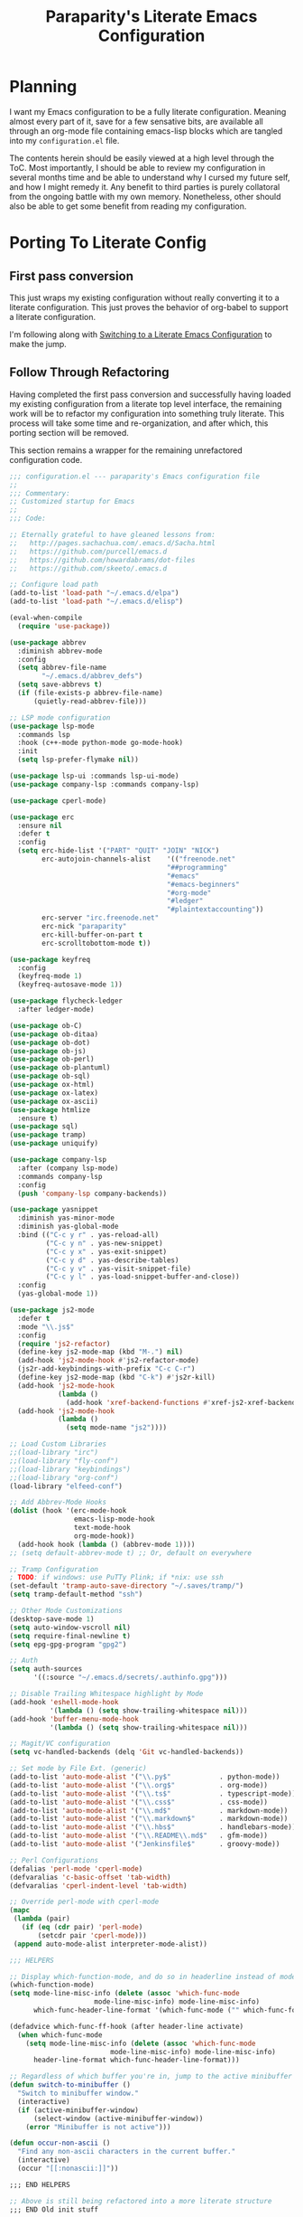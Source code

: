 #+TITLE: Paraparity's Literate Emacs Configuration

* Planning
  I want my Emacs configuration to be a fully literate configuration. Meaning almost every part of it, save for a few
  sensative bits, are available all through an org-mode file containing emacs-lisp blocks which are tangled into my
  ~configuration.el~ file. 

  The contents herein should be easily viewed at a high level through the ToC. Most importantly, I should be able to
  review my configuration in several months time and be able to understand why I cursed my future self, and how I might
  remedy it. Any benefit to third parties is purely collatoral from the ongoing battle with my own memory. Nonetheless,
  other should also be able to get some benefit from reading my configuration.


* Porting To Literate Config

** First pass conversion
   This just wraps my existing configuration without really converting it to a literate
   configuration. This just proves the behavior of org-babel to support a literate configuration.

   I'm following along with [[https://harryrschwartz.com/2016/02/15/switching-to-a-literate-emacs-configuration][Switching to a Literate Emacs Configuration]] to make the jump.


** Follow Through Refactoring
   Having completed the first pass conversion and successfully having loaded my existing configuration from a literate
   top level interface, the remaining work will be to refactor my configuration into something truly literate. This
   process will take some time and re-organization, and after which, this porting section will be removed.

   This section remains a wrapper for the remaining unrefactored configuration code.

   #+begin_src emacs-lisp
	 ;;; configuration.el --- paraparity's Emacs configuration file
	 ;;
	 ;;; Commentary:
	 ;; Customized startup for Emacs
	 ;;
	 ;;; Code:

	 ;; Eternally grateful to have gleaned lessons from:
	 ;;   http://pages.sachachua.com/.emacs.d/Sacha.html
	 ;;   https://github.com/purcell/emacs.d
	 ;;   https://github.com/howardabrams/dot-files
	 ;;   https://github.com/skeeto/.emacs.d

	 ;; Configure load path
	 (add-to-list 'load-path "~/.emacs.d/elpa")
	 (add-to-list 'load-path "~/.emacs.d/elisp")

	 (eval-when-compile
	   (require 'use-package))

	 (use-package abbrev
	   :diminish abbrev-mode
	   :config
	   (setq abbrev-file-name
			 "~/.emacs.d/abbrev_defs")
	   (setq save-abbrevs t)
	   (if (file-exists-p abbrev-file-name)
		   (quietly-read-abbrev-file)))

	 ;; LSP mode configuration
	 (use-package lsp-mode
	   :commands lsp
	   :hook (c++-mode python-mode go-mode-hook)
	   :init
	   (setq lsp-prefer-flymake nil))

	 (use-package lsp-ui :commands lsp-ui-mode)
	 (use-package company-lsp :commands company-lsp)

	 (use-package cperl-mode)

	 (use-package erc
	   :ensure nil
	   :defer t
	   :config
	   (setq erc-hide-list '("PART" "QUIT" "JOIN" "NICK")
			 erc-autojoin-channels-alist	'(("freenode.net"
											"##programming"
											"#emacs"
											"#emacs-beginners"
											"#org-mode"
											"#ledger"
											"#plaintextaccounting"))
			 erc-server "irc.freenode.net"
			 erc-nick "paraparity"
			 erc-kill-buffer-on-part t
			 erc-scrolltobottom-mode t))

	 (use-package keyfreq
	   :config
	   (keyfreq-mode 1)
	   (keyfreq-autosave-mode 1))

	 (use-package flycheck-ledger
	   :after ledger-mode)

	 (use-package ob-C)
	 (use-package ob-ditaa)
	 (use-package ob-dot)
	 (use-package ob-js)
	 (use-package ob-perl)
	 (use-package ob-plantuml)
	 (use-package ob-sql)
	 (use-package ox-html)
	 (use-package ox-latex)
	 (use-package ox-ascii)
	 (use-package htmlize
	   :ensure t)
	 (use-package sql)
	 (use-package tramp)
	 (use-package uniquify)

	 (use-package company-lsp
	   :after (company lsp-mode)
	   :commands company-lsp
	   :config
	   (push 'company-lsp company-backends))

	 (use-package yasnippet
	   :diminish yas-minor-mode
	   :diminish yas-global-mode
	   :bind (("C-c y r" . yas-reload-all)
			  ("C-c y n" . yas-new-snippet)
			  ("C-c y x" . yas-exit-snippet)
			  ("C-c y d" . yas-describe-tables)
			  ("C-c y v" . yas-visit-snippet-file)
			  ("C-c y l" . yas-load-snippet-buffer-and-close))
	   :config
	   (yas-global-mode 1))

	 (use-package js2-mode
	   :defer t
	   :mode "\\.js$"
	   :config
	   (require 'js2-refactor)
	   (define-key js2-mode-map (kbd "M-.") nil)
	   (add-hook 'js2-mode-hook #'js2-refactor-mode)
	   (js2r-add-keybindings-with-prefix "C-c C-r")
	   (define-key js2-mode-map (kbd "C-k") #'js2r-kill)
	   (add-hook 'js2-mode-hook
				 (lambda ()
				   (add-hook 'xref-backend-functions #'xref-js2-xref-backend nil t)))
	   (add-hook 'js2-mode-hook
				 (lambda ()
				   (setq mode-name "js2"))))

	 ;; Load Custom Libraries
	 ;;(load-library "irc")
	 ;;(load-library "fly-conf")
	 ;;(load-library "keybindings")
	 ;;(load-library "org-conf")
	 (load-library "elfeed-conf")

	 ;; Add Abbrev-Mode Hooks
	 (dolist (hook '(erc-mode-hook
					 emacs-lisp-mode-hook
					 text-mode-hook
					 org-mode-hook))
	   (add-hook hook (lambda () (abbrev-mode 1))))
	 ;; (setq default-abbrev-mode t) ;; Or, default on everywhere

	 ;; Tramp Configuration
	 ; TODO: if windows: use PuTTy Plink; if *nix: use ssh
	 (set-default 'tramp-auto-save-directory "~/.saves/tramp/")
	 (setq tramp-default-method "ssh")

	 ;; Other Mode Customizations
	 (desktop-save-mode 1)
	 (setq auto-window-vscroll nil)
	 (setq require-final-newline t)
	 (setq epg-gpg-program "gpg2")

	 ;; Auth
	 (setq auth-sources
		   '((:source "~/.emacs.d/secrets/.authinfo.gpg")))

	 ;; Disable Trailing Whitespace highlight by Mode
	 (add-hook 'eshell-mode-hook
			   '(lambda () (setq show-trailing-whitespace nil)))
	 (add-hook 'buffer-menu-mode-hook
			   '(lambda () (setq show-trailing-whitespace nil)))

	 ;; Magit/VC configuration
	 (setq vc-handled-backends (delq 'Git vc-handled-backends))

	 ;; Set mode by File Ext. (generic)
	 (add-to-list 'auto-mode-alist '("\\.py$"            . python-mode))
	 (add-to-list 'auto-mode-alist '("\\.org$"           . org-mode))
	 (add-to-list 'auto-mode-alist '("\\.ts$"            . typescript-mode))
	 (add-to-list 'auto-mode-alist '("\\.css$"           . css-mode))
	 (add-to-list 'auto-mode-alist '("\\.md$"            . markdown-mode))
	 (add-to-list 'auto-mode-alist '("\\.markdown$"      . markdown-mode))
	 (add-to-list 'auto-mode-alist '("\\.hbs$"           . handlebars-mode))
	 (add-to-list 'auto-mode-alist '("\\.README\\.md$"   . gfm-mode))
	 (add-to-list 'auto-mode-alist '("Jenkinsfile$"      . groovy-mode))

	 ;; Perl Configurations
	 (defalias 'perl-mode 'cperl-mode)
	 (defvaralias 'c-basic-offset 'tab-width)
	 (defvaralias 'cperl-indent-level 'tab-width)

	 ;; Override perl-mode with cperl-mode
	 (mapc
	  (lambda (pair)
		(if (eq (cdr pair) 'perl-mode)
			(setcdr pair 'cperl-mode)))
	  (append auto-mode-alist interpreter-mode-alist))

	 ;;; HELPERS

	 ;; Display which-function-mode, and do so in headerline instead of mode line
	 (which-function-mode)
	 (setq mode-line-misc-info (delete (assoc 'which-func-mode
						  mode-line-misc-info) mode-line-misc-info)
		   which-func-header-line-format '(which-func-mode ("" which-func-format)))

	 (defadvice which-func-ff-hook (after header-line activate)
	   (when which-func-mode
		 (setq mode-line-misc-info (delete (assoc 'which-func-mode
							  mode-line-misc-info) mode-line-misc-info)
		   header-line-format which-func-header-line-format)))

	 ;; Regardless of which buffer you're in, jump to the active minibuffer
	 (defun switch-to-minibuffer ()
	   "Switch to minibuffer window."
	   (interactive)
	   (if (active-minibuffer-window)
		   (select-window (active-minibuffer-window))
		 (error "Minibuffer is not active")))

	 (defun occur-non-ascii ()
	   "Find any non-ascii characters in the current buffer."
	   (interactive)
	   (occur "[[:nonascii:]]"))

	 ;;; END HELPERS

	 ;; Above is still being refactored into a more literate structure
	 ;;; END Old init stuff
   #+end_src


* General Settings
** Kill Dir-Locals
   Since I don't use directory local variables for Emacs very much if at all, and considering they could load arbitrary
   emacs-lisp, potentially without my knowing, lets prevent that from happening.

   #+begin_src emacs-lisp
	 (setq enable-local-eval nil
		   enable-local-variables nil)
   #+end_src


** Encoding Systems
   Pretty much just set the coding system to UTF-8. Also enable the Japanese language environment to support study.

   #+begin_src emacs-lisp
	 (set-keyboard-coding-system 'utf-8)
	 (set-terminal-coding-system 'utf-8)
	 (set-selection-coding-system 'utf-8)
	 (set-default-coding-systems 'utf-8)
	 (prefer-coding-system 'utf-8)

	 (set-language-environment "japanese")
   #+end_src


*** TODO Identify Need and Refactor
	I wonder if I need to set all of these individually, or if I could just get by with default or something else?


** Emacs Appearance
*** Kill Unnecessary Default Clutter
	Give me back my screen real estate. I don't need your newfangled and fancy GUI features, they just get in the way of
	more lines of sweet, sweet text.

	#+begin_src emacs-lisp
	  (tool-bar-mode -1)
	  (menu-bar-mode -1)
	  (scroll-bar-mode -1)
	#+end_src


*** Style Our Frame
	Let's give Emacs a name, I think Emacs sounds nice.
	#+begin_src emacs-lisp
	  (setq frame-title-format "Emacs")
	#+end_src

	Let's get some more screen real estate by using a small, code friendly font.
	#+begin_src emacs-lisp
	  (set-frame-font "monospace-11")
    #+end_src

	Let's keep track of time in the mode-line.
	#+begin_src emacs-lisp
	  (display-time-mode 1)
	#+end_src

	Let's add some transparency to make things look really slick.
	#+begin_src emacs-lisp
	  (set-frame-parameter (selected-frame) 'alpha '(92 . 90))
	  (add-to-list 'default-frame-alist '(alpha . (92 . 90)))
	#+end_src




*** Improve Navigation Experience
	Let's keep track of the currently focused line, always, everywhere.
	#+begin_src emacs-lisp
	  (global-hl-line-mode t)
	#+end_src

	Let's make it easy to see current block parens, given they're both on screen.
	#+begin_src emacs-lisp
	  (show-paren-mode 1)
	#+end_src


** Various Emacs Settings
   Enable quick Y/N prompts.
   #+begin_src emacs-lisp
	 (fset 'yes-or-no-p 'y-or-n-p)
   #+end_src

*** Manage File Backups and Auto Save
	Emacs can get a bit aggressive with file backups and autosaves. I particularly dislike how it can pollute my
	directories and especially collaborative projects with tilde files (e.g: =myfile.txt~=). Usually things like
	=.gitignore= are sufficient to insulate others from these, but I'd prefer not to see them myself.

	#+begin_src emacs-lisp
	  ;; File Backup Management
	  (setq backup-by-copying t
			backup-directory-alist `(("." . "~/saves"))
			delete-old-versions t
			kept-new-versions 6
			kept-old-versions 2
			version-control t)

	  ;; Autosave File Management
	  (setq auto-save-file-name-transforms
			`((".*" ,temporary-file-directory t)))
	#+end_src


*** Offload Custom File
	I don't want Emacs customize managed settings ending up in my init files, so lets give them their own nice little
	home. Every now and again I should go through and convert much of whatever is there into my literate configuration.

	#+begin_src emacs-lisp
	  (setq custom-file "~/.emacs.d/custom.el")
	  (when (file-exists-p custom-file)
		(load custom-file 'noerror))
	#+end_src


* Emacs Interaction Packages
  This section contains customizations which focus on Emacs navigation and interaction.

** Multiple Cursors
   This package lets me spin up multiple cursors across lines or matching patterns which can lead to some pretty
   impressive editing and refactoring feats.

   #+begin_src emacs-lisp
	 (use-package multiple-cursors
	   :ensure t
	   :bind (;; Note that recomended 'C->' and 'C-<' are not characters in the shell.
			  ;; Thus I use their lowercase alternatives
			  ("C-c ."   . mc/mark-next-like-this)
			  ("C-c ,"   . mc/mark-previous-like-this)
			  ("C-c /"   . mc/mark-all-like-this)
			  ("C-c m m" . mc/mark-all-like-this-dwim)
			  ("C-c m a" . mc/edit-beginnings-of-lines)
			  ("C-c m e" . mc/edit-ends-of-lines)
			  ("C-c m s" . mc/mark-sgml-tag-pair)
			  ("C-c m l" . mc/edit-lines)))
   #+end_src


** Helm
   Helm gives us incremental completions and narrowing capabilities that really help find what you're looking for within
   Emacs.

   #+begin_src emacs-lisp
	 (use-package helm
	   :diminish helm-mode
	   :init (progn
			   (require 'helm-config)
			   (helm-mode))
	   :bind (("C-c h"   . helm-command-prefix)
			  ("M-x"     . helm-M-x)
			  ("M-y"     . helm-show-kill-ring)
			  ("C-x b"   . helm-mini)
			  ("C-c h a" . helm-apropos)
			  ("C-c h f" . helm-find-files)
			  ("C-c h o" . helm-occur)
			  ("C-c h m" . helm-man-woman))
	   :config
	   (require 'helm-command)
	   (require 'helm-for-files)
	   (require 'helm-imenu)
	   (require 'helm-semantic)
	   (require 'helm-misc)
	   (setq helm-split-window-inside-p      t
			 helm-M-x-fuzzy-match            t
			 helm-buffers-fuzzy-matching     t
			 helm-recentf-fuzzy-match        t
			 helm-semantic-fuzzy-match       t
			 helm-imenu-fuzzy-match          t
			 helm-apropos-fuzzy-match        t
			 helm-candidate-number-limit   100
			 helm-autoresize-max-height     20
			 helm-autoresize-min-height      0)
	   (add-to-list 'helm-sources-using-default-as-input 'heml-source-man-pages)
	   (helm-autoresize-mode t))
   #+end_src


** Buffer Folding with Origami
   Origami minor-mode enables text folding across Emacs. It's pretty useful, though sometimes slow and sometimes
   buggy. With =origami-reset= you can always unfold everything and reset the file, which has always been enough to
   ignore some of the hiccups.

   #+begin_src emacs-lisp
	 (use-package origami
	   :bind (("C-<tab>" . origami-recursively-toggle-node)
			  ("C-c u"   . origami-open-all-nodes)
			  ("C-c f"   . origami-close-all-nodes)
			  ("C-c n"   . origami-show-only-node)
			  ("C-c r"   . origami-reset))
	   :config
	   (global-origami-mode t))

   #+end_src


* Org-Mode Configuration
  Honestly, org-mode is probably my biggest anchor to Emacs. I've tried org-mode-like plugins for other editors and
  IDE's, but nothing compares to the real thing. Enshrined within this section is my configuration and customization of
  Emacs org-mode.

  #+begin_src emacs-lisp
	(require 'org)
	(require 'ob-ditaa)
	(require 'ob-plantuml)
	(require 'org-agenda)
	(require 'org-capture)
	(require 'org-clock)
	(require 'org-journal)
	(require 'org-tempo)
	(require 'ox)
	(require 'ox-asciidoc)
	(require 'ox-pandoc)
	(require 'ox-slimhtml)

	(defvar org-directory "~/org")
	(defvar org-default-notes-file (concat org-directory "/inbox.org"))

	(setq org-modules
		  '((org-bbdb org-bibtex org-docview org-eww org-gnus org-habit org-info org-irc org-mhe org-rmail org-tempo org-w3m)))


	(add-hook 'org-mode-hook 'turn-on-auto-fill)
	(add-hook 'org-mode-hook
			  '(lambda () (setq show-trailing-whitespace nil)))
	(add-hook 'org-mode-hook
			  '(lambda () (origami-mode nil)))

	(setq org-clock-in-switch-to-state "STARTED")
	(setq org-clock-report-include-clocking-task t)
	(setq org-log-into-drawer "LOGBOOK")
	(setq org-clock-into-drawer 1)
	(setq org-log-done 'time)

	(setq org-clock-continuously t)
	(setq org-clock-in-resume t)
	(setq org-expiry-inactive-timestamps t)
	(setq org-src-window-setup 'current-window)

	(org-clock-persistence-insinuate); Resume clocking task when emacs is restarted

	;; Links - use like: cpan:HTML or rfc-txt:7522
	(setq org-link-abbrev-alist
		  '(("rfc-txt" . "https://tools.ietf.org/rfc/rfc%s.txt")
			("cpan"    . "https://metacpan.org/search?q=%s")
			("ese"     . "https://emacs.stackexchange.com/search?q=%s")))

	;; Agenda Files:
	(setq org-agenda-files
		  '("~/org/agendas/organizer.org"
			"~/org/agendas/tickler.org"
			"~/org/agendas/waiting-on.org"
			;;"~/org/agendas/<person>.org"
			"~/org/agendas/review.org"
			"~/org/agendas/inbox.org"))

	;; Org Todo Configuration:
	(setq org-todo-keywords
		  '((sequence "TODO(t)" "STARTED(s)" "WAITING(w@)" "|" "DONE(d)" "DROP(x@)")
			(sequence "REVIEW(r)"                          "|" "REVIEWED(v)")
			(sequence "MAYBE(m)"                           "|" "DROP(x@)")
			(sequence "OPEN(o)"                            "|" "CLOSED(c)")))

	;; Faces Customization
	(setq org-todo-keyword-faces
		  '(("STARTED" . "cyan")
			("MAYBE"   . "purple")
			("WAITING" . (:foreground "yellow" :weight bold))
			("DROP"    . "DimGray")))

	(setq org-tag-alist
		  '(("@apartment"   . ?A)
			("@career"      . ?C)
			("@finances"    . ?F)
			("@guild"       . ?G)
			("@health"      . ?H)
			("@learn"       . ?L)
			("@network"     . ?N)
			("@office"      . ?O)
			("@read"        . ?R)
			("@self"        . ?S)
			("@travel"      . ?V)
			("@workstation" . ?W)
			("PROJECT"      . ?P)
			("TASK"         . ?T)
			("NEXT"         . ?X)
			("org-journal"  . ?j)
			))

	(setq org-tags-exclude-from-inheritance '("PROJECT")
		  org-stuck-projects '("+PROJECT/-WAITING-DONE"
							   ("TODO" "STARTED") ()))

	;; Org Agenda Custom Commands
	;;; BEGIN HELPERS
	(defun air/org-skip-subtree-if-priority (priority)
	  "Skip an agenda subtree if it has a priority of PRIORITY.

	PRIORITY may be one of the characters ?A, ?B, or ?C."
	  (let ((subtree-end (save-excursion (org-end-of-subtree t)))
			(pri-value (* 1000 (- org-lowest-priority priority)))
			(pri-current (org-get-priority (thing-at-point 'line t))))
		(if (= pri-value pri-current)
			subtree-end
		  nil)))

	(defun air/org-skip-subtree-if-habit ()
	  "Skip an agenda entry if it has a STYLE property equal to \"habit\"."
	  (let ((subtree-end (save-excursion (org-end-of-subtree t))))
		(if (string= (org-entry-get nil "STYLE") "habit")
			subtree-end
		  nil)))
	;;; END HELPERS


	;; Org Agenda Conf
	(setq org-agenda-skip-deadline-if-done t
		  org-agenda-skip-scheduled-if-done t)

	;; (setq org-agenda-custom-commands
	;; 	  ;; (1 key) (2 description (optional)) (3 type of search) (4 search term)
	;; 	  '(("c" "Desk Work" tags-todo "computer"
	;; 		 ((org-agenda-files '("~/org/widgets.org" "~/org/clients.org")) ;; (5 settings (optional))
	;; 		  (org-agenda-sorting-strategy '(priority-up effort-down))) ;; (5 cont)
	;; 		 ("~/computer.html")) ;; (6 export files (optional))
	;; 		;; ... other commands
	;; 		))
	(setq org-agenda-custom-commands
		  '(("d" "Daily agenda and all TODOs"
			 ((tags "PRIORITY=\"A\""
					((org-agenda-skip-function '(org-agenda-skip-entry-if 'todo 'done))
					 (org-agenda-overriding-header "High-Priority Unfinished Tasks:")))
			  (agenda ""
					  ((org-agenda-span 1)))
			  (alltodo ""
					   ((org-agenda-skip-function
						 '(or (air/org-skip-subtree-if-habit)
							  (air/org-skip-subtree-if-priority ?A)
							  (org-agenda-skip-if nil '(scheduled deadline))))
						(org-agenda-overriding-header "All Normal Priority Tasks:"))))
			  ((org-agenda-compact-blocks t)))
			("D" "Daily Action List"
			 ((agenda ""
					  ((org-agenda-span 1)
					   (org-agenda-sorting-strategy
					   '((agenda time-up priority-down tag-up)))
					   (org-deadline-warning-ndays 0)))
			  ))
			("w" "Weekly Review"
			 ((agenda ""
					  ((org-agenda-span 7)))
			  (stuck "")
			  (tags "PROJECT")
			  (todo "WAITING")
			  ))
			("y" "Someday Maybe"
			 ((todo "MAYBE"
					((org-agenda-files '("~/org/maybe.org"))))
			  ))
			("r" "Review"
			 ((todo "REVIEW"
					((org-agenda-files '("~/org/review.org"))))
			  ))
			("X" "Upcoming Deadlines"
			 ((agenda ""
					  ((org-agenda-entry-types '(:deadline))
					   (org-agenda-span 1)
					   (org-deadline-warning-days 60)
					   (org-agenda-time-grid nil)))
			  ))
			("P" "Printed agenda"
			 ((agenda ""
					  ((org-agenda-span 7)
					   (org-agenda-start-on-weekday nil)
					   (org-agenda-repeating-timestamp-show-all t)
					   (org-agenda-entry-types '(:timestamp :sexp))))
			  (agenda ""
					  ((org-agenda-span 1)
					   (org-deadline-warning-days 7)
					   (org-agenda-todo-keyword-format "[ ]")
					   (org-agenda-scheduled-leaders '("" ""))
					   (org-agenda-prefix-format "%t%s")))
			  (todo "TODO"
					((org-agenda-prefix-format "[ ] %T: ")
					 (org-agenda-sorting-strategy '(tag-up prority-down))
					 (org-agenda-todo-keyword-format "")
					 (org-agenda-overriding-header "\nTasks by Context\n-----------------\n"))))
			 ((org-agenda-with-colors nil)
			  (org-agenda-compact-blocks t)
			  (org-agenda-remove-tags t)
			  (ps-number-of-columns 2)
			  (ps-landscape-mode t))
			 ("~/agenda.ps"))
			("Q" . "Custom Queries")
			("Qa" "Archive Search"
			 ((search ""
					  ((org-agenda-files
						(file-expand-wildcards "~/org/archive/*.org"))))
			  ))
			("QA" "Archive Tags Search"
			 ((org-tags-view ""
							 ((org-agenda-files
							   (file-expand-wildcards "~/org/archive/*.org"))))
			 ))
			))

	;; Org Journal Configuration
	(setq org-journal-dir "~/org/journal/")
	(setq org-journal-file-format "%Y%m%d")
	(setq org-journal-date-format "%e %b %Y (%A)")
	;;(setq org-journal-time-format "")

	(defun get-journal-file-yesterday ()
	  "Gets filename for yesterday's journal entry."
	  (let* ((yesterday (time-subtract (current-time) (days-to-time 1)))
			 (daily-name (format-time-string "%Y%m%d" yesterday)))
		(expand-file-name (concat org-journal-dir daily-name))))

	(defun journal-file-yesterday ()
	  "Create and load a file based on yesterday's date."
	  (interactive)
	  (find-file (get-journal-file-yesterday)))

	(defun org-journal-find-location ()
	  "Open today's journal.
	Specify a non-nil prefix to inhibit inserting the heading"
	  (org-journal-new-entry t)
	  (goto-char (point-min)))

	;; Org Capture Configuration
	(defvar org-capture-templates (list))

	(add-to-list 'org-capture-templates
				 `("t" "Todo" entry (file+headline "~/org/inbox.org" "Tasks")
				   "\n* TODO %? :TASK:\n %i\n %a" :empty-lines 1))

	(add-to-list 'org-capture-templates
				 `("p" "Project" entry (file+headline "~/org/inbox.org" "Projects")
				   "\n* TODO %? :PROJECT:\n %i\n %a" :empty-lines 1))

	(add-to-list 'org-capture-templates
				 `("j" "Journal" entry (function org-journal-find-location)
				   "* %(format-time-string org-journal-time-format)%^{Title}\n%i%?"))

	(add-to-list 'org-capture-templates
				 `("n" "Note" entry (file+headline "~/org/refile.org" "Notes")
				   "* %?\n %i\n See: %a" :empty-lines 1))

	(add-to-list 'org-capture-templates
				 `("T" "Tickler" entry (file+headline "~/org/tickler.org" "Tickler")
				   "\n* %i%? \n %U" :empty-lines 1))

	(add-to-list 'org-capture-templates
				 `("c" "Item to Current Clock" item
				   (clock)
				   "%i%?" :empty-lines 1))

	(add-to-list 'org-capture-templates
				 `("r" "Region to Current Clock" plain
				   (clock)
				   "%i" :immediate-finish t :empty-lines 1))


	;;; BEGIN Capture Helpers
	(defun region-to-clocked-task (start end)
	  "Copies the selected text, from START to END, to the currently clocked in `org-mode` task."
	  (interactive "r")
	  (org-capture-string (buffer-substring-no-properties-start end) "C"))
	(global-set-key (kbd "C-<F1>") 'region-to-clocked-task)

	;; Meeting Focus
	(defun meeting-notes ()
	  "Call this after creating an `org-mode` heading for a meeting's notes.
	After calling this function, call 'meeting-done' to reset the environment."
	  (interactive)
	  (outline-mark-subtree)
	  (narrow-to-region (region-beginning) (region-ending))
	  (deactivate-mark)
	  (delete-other-windows)
	  (text-scale-set 2)
	  (fringe-mode 0)
	  (message "When finished taking notes, run meeting-done"))

	(defun meeting-done ()
	  "Mostly restore the pre-meeting settings."
	  (interactive)
	  (widen)
	  (text-scale-set 0)
	  (fringe-mode 1)
	  (winner-undo))
	;;; END Capture Helpers

	;; Org Refile Configuration
	(setq org-refile-targets '((org-agenda-files :maxlevel . 6)))
	;(setq org-outline-path-complete-in-steps nil)
	(setq org-refile-allow-creating-parent-nodes 'confirm)

	;; Org Babel Configuration
	(setq org-ditaa-jar-path "/usr/bin/ditaa.jar")
	(setq org-plantuml-jar-path "/usr/share/plantuml/plantuml.jar")

	(add-hook 'org-babel-after-execute-hook 'bh/display-inline-images 'append)

	(setq org-src-fontify-natively t
		  org-src-tab-acts-natively t)

	(defun bh/display-inline-images ()
	  "Display inline images."
	  (condition-case nil
		  (org-display-inline-images)
		(error nil)))

	(org-babel-do-load-languages
	 'org-babel-load-languages
	 '((C          . t)
	   (ditaa      . t)
	   (dot        . t)
	   (emacs-lisp . t)
	   (gnuplot    . t)
	   (js         . t)
	   (latex      . t)
	   (ledger     . t)
	   (org        . t)
	   (perl       . t)
	   (plantuml   . t)
	   (python     . t)
	   (sh         . t)
	   (sql        . t)))

	(add-to-list 'org-src-lang-modes (quote ("plantuml" . fundamental)))
  #+end_src

** TODO Org Todo

*** TODO Keywords

*** TODO Tags

** TODO Capture Templates

** TODO Agenda

*** TODO Agenda Commands

** TODO Org Journal

** TODO Org-Babel 


* Programming Environment
  This section contains customizations for development and working within coding environments.

** Editor Config
   See [[https://editorconfig.org/][EditorConfig.org]] for more details. However, this helps me play nice across source repositories, and helps keep
   contributors happily using their own editor/IDE.

   #+begin_src emacs-lisp
	 (use-package editorconfig
	   :ensure t
	   :diminish editorconfig-mode
	   :config
	   (editorconfig-mode 1))
   #+end_src


** Language Server

** On The Fly Checking
   Fly-Check enables on the fly syntax checking which helps me catch errors as I write them and prompts me to fix them
   immediately. This enforces a tight feedback loop in development.

   #+begin_src emacs-lisp
	 (require 'flycheck)
	 (require 'projectile)

	 (add-hook 'after-init-hook #'global-flycheck-mode)

	 (setq flycheck-checkers
		   (quote (asciidoc
				   c/c++-clang
				   c/c++-cppcheck
				   css-csslint
				   emacs-lisp
				   emacs-lisp-checkdoc
				   handlebars
				   html-tidy
				   javascript-eslint
				   json-jsonlint
				   less
				   make
				   perl
				   perl-perlcritic
				   python-flak8
				   python-pylint
				   rust
				   sh-bash
				   sh-posix-bash
				   sh-zsh
				   sh-spellcheck
				   tex-chktex
				   tex-lacheck
				   texinfo
				   xml-xmlstarlet
				   xml-xmllint
				   yaml-jayaml
				   yaml-ruby)))
	 ;; Others: cfenging chef-foodcritic coffee coffee-coffeelint d-dmd elixir
	 ;;         erlang eruby-erubis go-gofmt go-golint go-vet go-build go-test
	 ;;         haml haskell-ghc haskell-hlint lua php php-phpmd php-phpcs
	 ;;         puppet-parser puppet-lint racket rst rst-sphinx ruby-rubocop
	 ;;         ruby-rubylint ruby ruby-jruby sass scala scss slim verilog-verilator

	 (setq-default flycheck-disabled-checkers
				   '((javascript-jshint
					  javascript-jslint
					  javascript-gjslint
					  c/c++-clang)))

	 ;; Enable C++14 support for GCC
	 (add-hook 'c++-mode-hook (lambda () (setq flycheck-gcc-language-standard "c++14")))

	 ;; Use project relative eslint; see https://emacs.stackexchange.com/questions/21205
	 (defun my/use-eslint-from-node-modules ()
	   "Use project local eslint node modules."
	   (let* ((root (locate-dominating-file
					 (or (buffer-file-name) default-directory)
					 "node_modules"))
			  (eslint (and root
						   (expand-file-name "node_modules/eslint/bin/eslint.js"
											 root))))
		 (when (and eslint (file-executable-p eslint))
		   (setq-local flycheck-javascript-eslint-executable eslint))))

	 (add-hook 'flycheck-mode-hook #'my/use-eslint-from-node-modules)

	 ;; Enable flycheck globally:
	 (add-hook 'after-init-hook #'global-flycheck-mode)

	 ;; See: https://emacs.stackexchange.com/questions/13065
	 ;; (defun setup-flycheck-clang-project-path ()
	 ;;   "Use project local clang."
	 ;;   (let ((root (ignore-errors (projectile-project-root))))
	 ;; 	(when root
	 ;; 	  (add-to-list
	 ;; 	   (make-variable-buffer-local 'flycheck-clang-include-path)
	 ;; 	   root))))

	 ;; (add-hook 'c++-mode-hook 'setup-flycheck-clang-project-path)
   #+end_src


** Company Completions
   Company-mode, or complete any mode, is an extremely useful tool for text/code completion.

   #+begin_src emacs-lisp
	 (use-package company
	   :ensure t
	   :diminish
	   :bind (:map company-active-map
				   ("M-n" . nil)
				   ("M-p" . nil)
				   ("C-n" . company-select-next)
				   ("C-p" . company-select-previous))
	   :init
	   (global-company-mode)
	   :config
	   (setq company-idle-delay            nil)
	   (setq company-minimum-prefix-length 2)
	   (setq company-show-numbers          t)
	   (setq company-tooltip-limit         20)
	   (with-eval-after-load 'company
		 (global-set-key (kbd "C-c SPC") 'company-complete)))
   #+end_src


** Projectile Project Management
   Projectile allows for project interaction from within Emacs. Additionally, it can hook into other powerful search
   utilities to really kick up project navigation.

   #+begin_src emacs-lisp
	 (use-package projectile
	   :ensure t
	   :config
	   (setq projectile-completion-system 'helm)
	   (setq projectile-switch-project-action 'helm-projectile)
	   (setq projectile-enable-caching t)
	   (setq projectile-globally-ignored-directories
			 '(".git" "node_modules" "__pycache__" ".vs"))
	   (setq projectile-globally-ignored-file-suffixes
			 '("#" "~" ".swp" ".o" ".so" ".exe" ".dll" ".elc" ".pyc" ".jar"))
	   (setq projectile-globally-ignored-files
			 '("TAGS" "tags"))
	   (with-eval-after-load "projectile"
		 (projectile-mode)
		 (helm-projectile-on)))

	 (use-package helm-projectile)

   #+end_src


* More Emacs Modes

** Ledger - Command Line Accounting
   Set up ledger-mode.

   #+begin_src emacs-lisp
	 (use-package ledger-mode
	   :mode ("\\.ledger$")
	   :bind (:map ledger-mode-map
				   ("C-x C-s" . my/ledger-save))
	   :preface
	   (defun my/ledger-save ()
		 "Automatically clean the ledger buffer at each save."
		 (interactive)
		 (save-excursion
		   (when (buffer-modified-p)
			 (with-demoted-errors (ledger-mode-clean-buffer))
			 (save-buffer))))
	   :init
	   (setq ledger-post-amount-alignment-column 120))
   #+end_src


* More Emacs Tools
** PDF-Tools
   PDF-Tools enable PDF viewing within Emacs, so I don't have to have a second application open to read and take notes
   on PDFs. Just one more reason to neve leave Emacs.

   #+begin_src emacs-lisp
	 (use-package pdf-tools
	   :pin manual
	   :config
	   (setq-default pdf-view-display-size 'fit-page)
	   (define-key pdf-view-mode-map (kbd "C-s") 'isearch-forward))
   #+end_src


* Keybinding Overrides
  This section contains my keybinding overrides. After all the work we've done to get things set up or customized to my
  liking, I still need to sing to my own tune and play my own chords.

  #+begin_src emacs-lisp
	;; Buffer Key Bindings
	(global-set-key (kbd "C-S-<left>") 'shrink-window-horizontally)
	(global-set-key (kbd "C-S-<right>") 'enlarge-window-horizontally)
	(global-set-key (kbd "C-S-<down>") 'shrink-window)
	(global-set-key (kbd "C-S-<up>") 'enlarge-window)
	(global-set-key (kbd "C-x |") 'window-toggle-split-direction)
	(global-set-key (kbd "C-c o") 'switch-to-minibuffer)
	(global-set-key (kbd "<f8>") 'flyspell-buffer)
	(global-set-key (kbd "<f6>") 'speedbar)

	;; Org-Mode Keybindings
	(global-set-key (kbd "C-c a") 'org-agenda)
	(global-set-key (kbd "C-c c") 'org-capture)
	(global-set-key (kbd "C-c l") 'org-store-link)

	;; Elfeed Keybindings
	(global-set-key (kbd "C-x w") 'elfeed)

	;; Misc Keybindings
	(global-set-key (kbd "<f5>") 'delete-trailing-whitespace)
	(global-set-key (kbd "C-x #") 'comment-or-uncomment-region)
	(global-set-key (kbd "C-c d") 'duplicate-current-line-or-region)
	;;(global-set-key (kbd "M-.") 'find-tag-other-window)

	;; Numpad Key Bindings
	(global-set-key "\eOp" "0")
	(global-set-key "\eOq" "1")
	(global-set-key "\eOr" "2")
	(global-set-key "\eOs" "3")
	(global-set-key "\eOt" "4")
	(global-set-key "\eOu" "5")
	(global-set-key "\eOv" "6")
	(global-set-key "\eOw" "7")
	(global-set-key "\eOx" "8")
	(global-set-key "\eOy" "9")
	(global-set-key "\eOl" "+")
	(global-set-key "\eOn" ".")

	;; Modal Key Bindings
	(add-hook 'cperl-mode-hook
			  (lambda ()
				(local-set-key (kbd "C-h f") 'cperl-perldoc)))

	;; Kill the bane of my fat-fingers
	(global-unset-key (kbd "C-z"))
	(global-unset-key (kbd "C-x C-z"))
  #+end_src


* Final Countdown
  This section contains the last moment configurations that wrap up my personal customization and Emacs load. Here we'll
  kill mode-line clutter and start up the Emacs server.

  #+begin_src emacs-lisp
	;; Get rid of mode line clutter and unnecessary notifications
	(diminish 'auto-revert-mode)
	(diminish 'visual-line-mode)
	(diminish 'js2-refactor-mode)

	;; Start the Emacs server
	(require 'server)
	(unless (server-running-p)
	  (defvar server-name (concat "server"(number-to-string (emacs-pid))))
	  (ignore-errors (server-start))

	  ;; Set the environment variables for *shell*.
	  (setenv "EDITOR" (concat "~/usr/local/bin/emacsclient -s " server-name)))

	;;(put 'narrow-to-region 'disabled nil)
  #+end_src


* Configuration Reading
  That's mostly it folks. Configuration is done, the rest are future works. This section collects configurations or
  Emacs other configuration readings I've stumbled across and bookmarked for "eventual" reading.

  - http://kitchingroup.cheme.cmu.edu/blog/category/org-mode/
